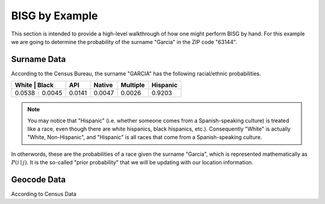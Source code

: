 BISG by Example
===============

This section is intended to provide a high-level walkthrough of how one
might perform BISG by hand. For this example we are going to determine the
probability of the surname "Garcia" in the ZIP code "63144".

Surname Data
------------

According to the Census Bureau, the surname "GARCIA" has the following
racial/ethnic probabilities.

+---------+-------+--------+--------+----------+-----------+
| White  | Black  | API    | Native | Multiple | Hispanic  |
+========+========+========+========+==========+===========+
| 0.0538 | 0.0045 | 0.0141 | 0.0047 | 0.0026   | 0.9203    |
+--------+--------+--------+--------+----------+-----------+

.. note::

    You may notice that "Hispanic" (i.e. whether someone comes from a
    Spanish-speaking culture) is treated like a race, even though there are
    white hispanics, black hispanics, etc.). Consequently "White" is
    actually "White, Non-Hispanic", and "Hispanic" is all races that come
    from a Spanish-speaking culture.

In otherwords, these are the probabilities of a race given the surname
"Garcia", which is represented mathematically as
:math:`P(i \mid j)`. It is the so-called "prior probability" that we will
be updating with our location information.

Geocode Data
------------

According to Census Data



